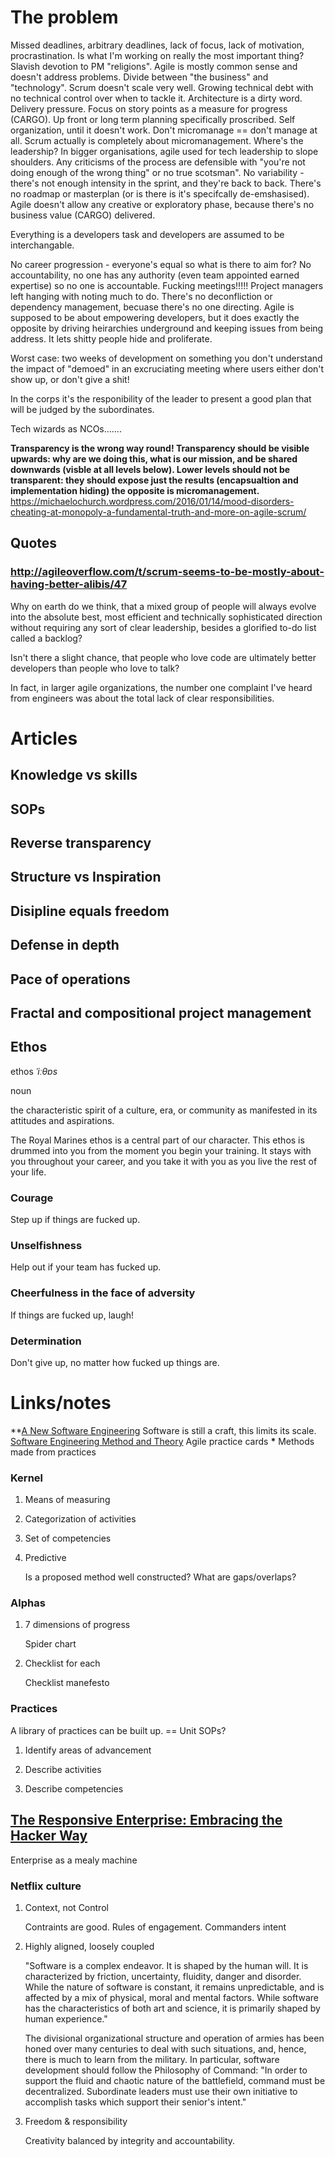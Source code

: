 * The problem
Missed deadlines, arbitrary deadlines, lack of focus, lack of motivation,
procrastination. Is what I'm working on really the most important thing? Slavish
devotion to PM "religions". Agile is mostly common sense and doesn't address
problems. Divide between "the business" and "technology". Scrum doesn't scale
very well. Growing technical debt with no technical control over when to tackle
it. Architecture is a dirty word. Delivery pressure. Focus on story points as a
measure for progress (CARGO). Up front or long term planning specifically
proscribed. Self organization, until it doesn't work. Don't micromanage == don't
manage at all. Scrum actually is completely about micromanagement. Where's the
leadership? In bigger organisations, agile used for tech leadership to slope
shoulders. Any criticisms of the process are defensible with "you're not doing
enough of the wrong thing" or no true scotsman". No variability - there's not
enough intensity in the sprint, and they're back to back. There's no roadmap or
masterplan (or is there is it's specifcally de-emshasised). Agile doesn't allow
any creative or exploratory phase, because there's no business value (CARGO)
delivered.

Everything is a developers task and developers are assumed to be
interchangable.

No career progression - everyone's equal so what is there to aim
for? No accountability, no one has any authority (even team appointed earned
expertise) so no one is accountable. Fucking meetings!!!!! Project managers left
hanging with noting much to do. There's no deconfliction or dependency
management, becuase there's no one directing. Agile is supposed to be about
empowering developers, but it does exactly the opposite by driving heirarchies
underground and keeping issues from being address. It lets shitty people hide
and proliferate.

Worst case: two weeks of development on something you don't understand the
impact of "demoed" in an excruciating meeting where users either don't show up,
or don't give a shit!

In the corps it's the responibility of the leader to present a good plan that
will be judged by the subordinates.

Tech wizards as NCOs.......

*Transparency is the wrong way round! Transparency should be visible upwards: why are we doing this, what is our mission, and be shared downwards (visble at all levels below). Lower levels should not be transparent: they should expose just the results (encapsualtion and implementation hiding) the opposite is micromanagement.* https://michaelochurch.wordpress.com/2016/01/14/mood-disorders-cheating-at-monopoly-a-fundamental-truth-and-more-on-agile-scrum/ 

** Quotes
*** http://agileoverflow.com/t/scrum-seems-to-be-mostly-about-having-better-alibis/47
Why on earth do we think, that a mixed group of people will always evolve into
the absolute best, most efficient and technically sophisticated direction
without requiring any sort of clear leadership, besides a glorified to-do list
called a backlog?

Isn't there a slight chance, that people who love code are ultimately better
developers than people who love to talk?

In fact, in larger agile organizations, the number one complaint I've heard from engineers was about the total lack of clear responsibilities.

* Articles

** Knowledge vs skills

** SOPs

** Reverse transparency

** Structure vs Inspiration

** Disipline equals freedom

** Defense in depth

** Pace of operations

** Fractal and compositional project management

** Ethos

ethos /ˈiːθɒs/

noun

the characteristic spirit of a culture, era, or community as
manifested in its attitudes and aspirations.

The Royal Marines ethos is a central part of our character. This ethos is
drummed into you from the moment you begin your training. It stays with you
throughout your career, and you take it with you as you live the rest of your
life.



*** Courage 
Step up if things are fucked up.
*** Unselfishness 
Help out if your team has fucked up.
*** Cheerfulness in the face of adversity
If things are fucked up, laugh!
*** Determination
Don't give up, no matter how fucked up things are.



* Links/notes

**[[http://queue.acm.org/detail.cfm?id%3D2693160][A New Software Engineering]]
Software is still a craft, this limits its scale.
[[http://semat.org/][Software Engineering Method and Theory]] Agile practice cards
 *** Methods made from practices
*** Kernel
**** Means of measuring
**** Categorization of activities
**** Set of competencies
**** Predictive
Is a proposed method well constructed? What are gaps/overlaps?
*** Alphas
**** 7 dimensions of progress
Spider chart
**** Checklist for each
Checklist manefesto
*** Practices
A library of practices can be built up. == Unit SOPs?
**** Identify areas of advancement
**** Describe activities
**** Describe competencies
** [[http://queue.acm.org/detail.cfm?id%3D2685692][The Responsive Enterprise: Embracing the Hacker Way]]
Enterprise as a mealy machine

*** Netflix culture

**** Context, not Control
Contraints are good. Rules of engagement. Commanders intent


**** Highly aligned, loosely coupled
"Software is a complex endeavor. It is shaped by the human will. It is
characterized by friction, uncertainty, fluidity, danger and disorder. While the
nature of software is constant, it remains unpredictable, and is affected by a
mix of physical, moral and mental factors. While software has the
characteristics of both art and science, it is primarily shaped by human
experience."

The divisional organizational structure and operation of armies has
been honed over many centuries to deal with such situations, and, hence, there
is much to learn from the military. In particular, software development should
follow the Philosophy of Command: "In order to support the fluid and chaotic
nature of the battlefield, command must be decentralized. Subordinate leaders
must use their own initiative to accomplish tasks which support their senior's
intent."

**** Freedom & responsibility
Creativity balanced by integrity and accountability.
